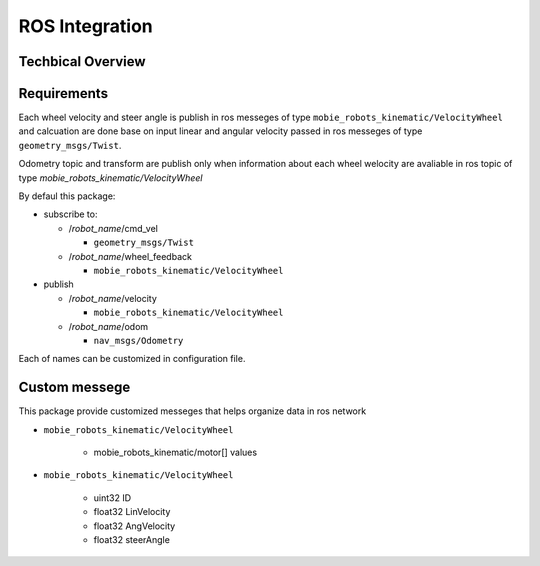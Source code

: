 ***************
ROS Integration
***************

Techbical Overview
******************

Requirements
************

Each wheel velocity and steer angle is publish in ros messeges of type 
``mobie_robots_kinematic/VelocityWheel`` and calcuation are done base on input linear and 
angular velocity passed in ros messeges of type ``geometry_msgs/Twist``.

Odometry topic and transform are publish only when information about each wheel welocity are 
avaliable in ros topic of type *mobie_robots_kinematic/VelocityWheel*

By defaul this package:

* subscribe to:

  * /*robot_name*/cmd_vel
  
    * ``geometry_msgs/Twist``
  * /*robot_name*/wheel_feedback
  
    * ``mobie_robots_kinematic/VelocityWheel``

* publish

  * /*robot_name*/velocity
  
    * ``mobie_robots_kinematic/VelocityWheel``
  * /*robot_name*/odom 
  
    * ``nav_msgs/Odometry``

Each of names can be customized in configuration file.

Custom messege
**************

This package provide customized messeges that helps organize data in ros network

* ``mobie_robots_kinematic/VelocityWheel``
  
    * mobie_robots_kinematic/motor[] values
* ``mobie_robots_kinematic/VelocityWheel``

    * uint32 ID
    * float32 LinVelocity
    * float32 AngVelocity
    * float32 steerAngle 
